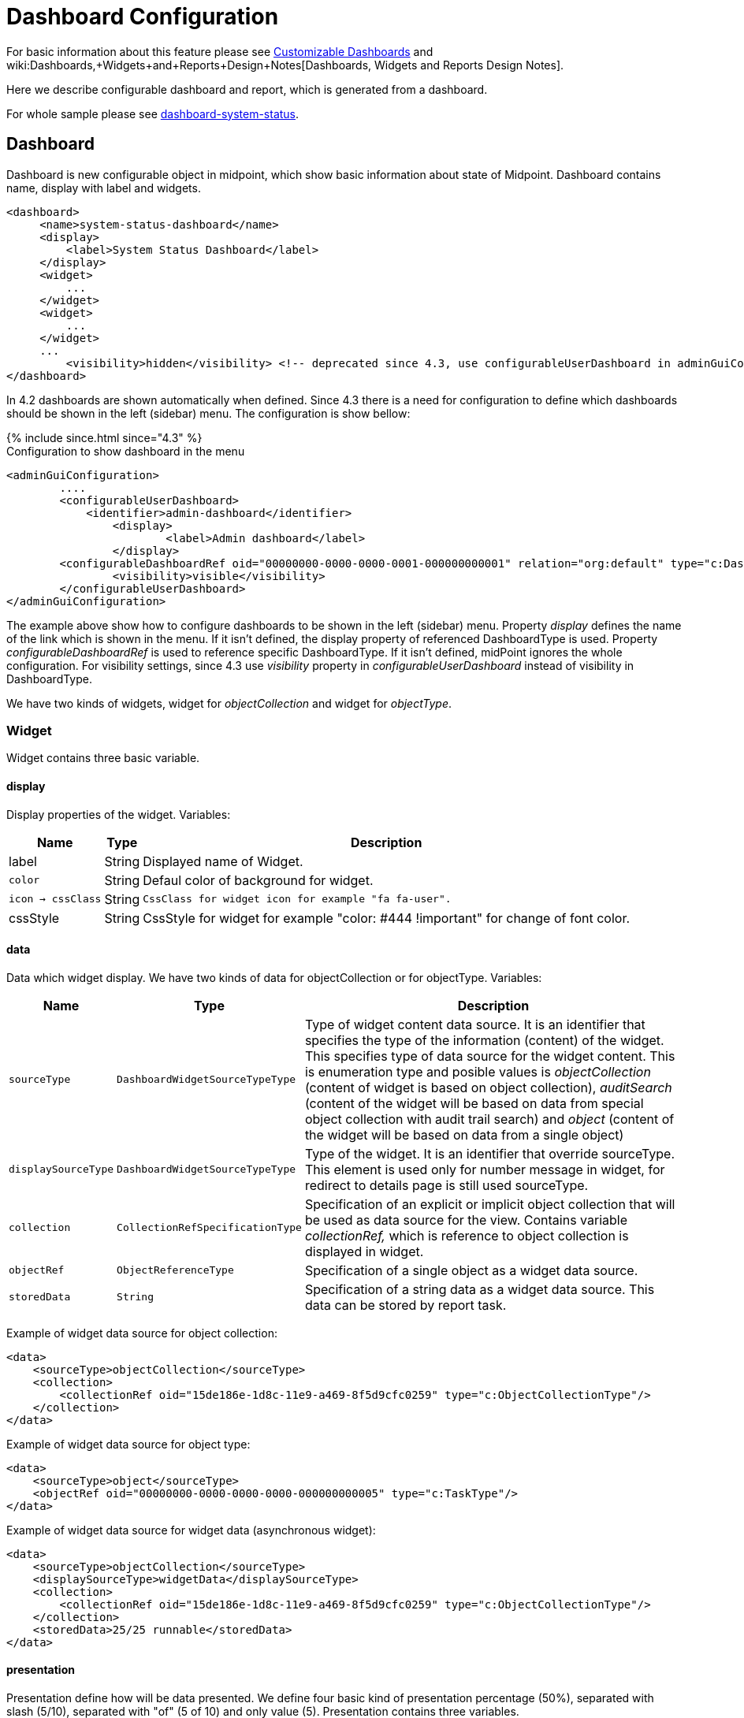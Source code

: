 = Dashboard Configuration
:page-nav-title: Configuration
:page-wiki-name: Dashboard configuration
:page-wiki-id: 36569129
:page-wiki-metadata-create-user: lskublik
:page-wiki-metadata-create-date: 2019-08-06T13:26:25.499+02:00
:page-wiki-metadata-modify-user: katkav
:page-wiki-metadata-modify-date: 2020-12-10T12:36:51.667+01:00
:page-since: "4.2"
:page-toc: top


For basic information about this feature please see xref:/midpoint/reference/admin-gui/dashboards/[Customizable Dashboards] and wiki:Dashboards,+Widgets+and+Reports+Design+Notes[Dashboards, Widgets and Reports Design Notes].

Here we describe configurable dashboard and report, which is generated from a dashboard.

For whole sample please see link:https://github.com/Evolveum/midpoint-samples/tree/master/samples/dashboard[dashboard-system-status].


== Dashboard

Dashboard is new configurable object in midpoint, which show basic information about state of Midpoint.
Dashboard contains name, display with label and widgets.

[source,xml]
----
<dashboard>
     <name>system-status-dashboard</name>
     <display>
         <label>System Status Dashboard</label>
     </display>
     <widget>
         ...
     </widget>
     <widget>
         ...
     </widget>
     ...
         <visibility>hidden</visibility> <!-- deprecated since 4.3, use configurableUserDashboard in adminGuiConfig instead -->
</dashboard>
----

In 4.2 dashboards are shown automatically when defined.
Since 4.3 there is a need for configuration to define which dashboards should be shown in the left (sidebar) menu.
The configuration is show bellow:

++++
{% include since.html since="4.3" %}
++++

.Configuration to show dashboard in the menu
[source,xml]
----
<adminGuiConfiguration>
        ....
        <configurableUserDashboard>
            <identifier>admin-dashboard</identifier>
                <display>
                        <label>Admin dashboard</label>
                </display>
        <configurableDashboardRef oid="00000000-0000-0000-0001-000000000001" relation="org:default" type="c:DashboardType"/>
                <visibility>visible</visibility>
        </configurableUserDashboard>
</adminGuiConfiguration>
----

The example above show how to configure dashboards to be shown in the left (sidebar) menu.
Property _display_ defines the name of the link which is shown in the menu.
If it isn't defined, the display property of referenced DashboardType is used.
Property _configurableDashboardRef_ is used to reference specific DashboardType.
If it isn't defined, midPoint ignores the whole configuration.
For visibility settings, since 4.3 use _visibility_ property in _configurableUserDashboard_ instead of visibility in DashboardType.

We have two kinds of widgets, widget for _objectCollection_ and widget for _objectType_.


=== Widget

Widget contains three basic variable.


==== display

Display properties of the widget.
Variables:

[%autowidth]
|===
| Name | Type | Description

| label
| String
| Displayed name of Widget.


| `color`
| String
| Defaul color of background for widget.


| `icon -> cssClass`
| String
| `CssClass for widget icon for example "fa fa-user".`


| cssStyle
| String
| CssStyle for widget for example "color: #444 !important" for change of font color.


|===


==== data

Data which widget display.
We have two kinds of data for objectCollection or for objectType.
Variables:

[%autowidth]
|===
| Name | Type | Description

| `sourceType`
| `DashboardWidgetSourceTypeType`
| Type of widget content data source.
It is an identifier that specifies the type of the information (content) of the widget.
This specifies type of data source for the widget content.
This is enumeration type and posible values is  _objectCollection_ (content of widget is based on object collection), __auditSearch__ (content of the widget will be based on data from special object collection with audit trail search) and _object_ (content of the widget will be based on data from a single object)

| `displaySourceType`
| `DashboardWidgetSourceTypeType`
| Type of the widget. It is an identifier that override sourceType.
This element is used only for number message in widget, for redirect
to details page is still used sourceType.


| `collection`
| `CollectionRefSpecificationType`
| Specification of an explicit or implicit object collection that will be used as data source for the view.
Contains variable _collectionRef,_ which is reference to object collection is displayed in widget.


| `objectRef`
| `ObjectReferenceType`
| Specification of a single object as a widget data source.

| `storedData`
| `String`
| Specification of a string data as a widget data source. This data can be stored by report task.


|===

Example of widget data source for object collection:

[source,xml]
----
<data>
    <sourceType>objectCollection</sourceType>
    <collection>
        <collectionRef oid="15de186e-1d8c-11e9-a469-8f5d9cfc0259" type="c:ObjectCollectionType"/>
    </collection>
</data>
----

Example of widget data source for object type:

[source,xml]
----
<data>
    <sourceType>object</sourceType>
    <objectRef oid="00000000-0000-0000-0000-000000000005" type="c:TaskType"/>
</data>
----

Example of widget data source for widget data (asynchronous widget):

[source,xml]
----
<data>
    <sourceType>objectCollection</sourceType>
    <displaySourceType>widgetData</displaySourceType>
    <collection>
        <collectionRef oid="15de186e-1d8c-11e9-a469-8f5d9cfc0259" type="c:ObjectCollectionType"/>
    </collection>
    <storedData>25/25 runnable</storedData>
</data>
----


==== presentation

Presentation define how will be data presented.
We define four basic kind of presentation percentage (50%), separated with slash (5/10), separated with "of" (5 of 10) and only value (5).
Presentation contains three variables.


===== dataField

First is _dataField_, which is properties of a specific widget data field.
Note that the order of dataField elements is NOT significant.
The field order is given by specific presentation style.
Variables for _dataField:_

[%autowidth]
|===
| Name | Type | Description

| `fieldType`
| `DashboardWidgetDataFieldTypeType`
| Type of the field.
We support value 'value' and 'unit' now.
'value' is data field, which define displaying basic information, so number.
"unit" define units for number.


| `expression`
| `ExpressionType`
| Expression that produces value to display in the field.


|===

For fiedType "value", we define new type of expression ProportionalExpressionEvaluatorType "proportional" with variable _style_. Variable _style_ is enumeration type with value "percentage" (for example 50%), "value-slash-domain" (for example 5/10), "value-of-domain" (for example 5 of 10) and "value-only" (for example 5).



===== variation

Next presentation variable is _variation_. Conditional variation in the way how the widget is displayed.
Variations may change colors or icons of the widget based on a condition.
Variables for _variation_:

[%autowidth]
|===
| Name | Type | Description

| `condition`
| `ExpressionType`
| Condition for the variation.
The variation will be active if the condition evaluates to true.


| `display`
| `DisplayType`
| Display properties to apply in case that the condition is true.
Those display properties specify only those presentation aspects that are different from the usual presenation.
This is supposed to be merged with the primary display properties of the widget.
E.g. if the variation only changes widget color, only color needs to be specified here.
Icon and other styles are taken from the primary widget display properties.


|===

_Condition_ can get four variables:

[%autowidth]
|===
| Name | Type | Description | sourceType in data of widget

| `proportional`
| IntegerStatType
| Integer stat (statistic) entry.
This entry contains stat value, together with domain value.
| objectCollection, auditSearch


| `policySituations`
| Collection<String>
| Colection of policy situations.
| objectCollection


| `object`
| base on displayed object in widget
| Processed object.
| object


| `storedData`
| String
| Stored data from widget.
| widgetData


|===


===== view

Last variable of presentation is _view_, this variable is processed for report and we will look on it below.


Example of `presentation`:

[source,xml]
----
<presentation>
    <dataField>
        <fieldType>value</fieldType>
        <expression>
            <proportional xmlns:xsi="http://www.w3.org/2001/XMLSchema-instance" xsi:type="c:ProportionalExpressionEvaluatorType">
                <style>percentage</style>
            </proportional>
        </expression>
    </dataField>
    <dataField>
        <fieldType>unit</fieldType>
        <expression>
             <value>up</value>
        </expression>
    </dataField>
    <variation>
         <condition>
             <script xmlns:xsi="http://www.w3.org/2001/XMLSchema-instance" xsi:type="c:ScriptExpressionEvaluatorType">
                <code>
                    policySituations.contains("#resourceHealthDanger")
                </code>
             </script>
         </condition>
         <display>
             <color>#dd4b39</color>
         </display>
    </variation>
</presentation>
----


=== Object Collection

You can see basic configuration for objectCollection on wiki:Object+Collections+and+Views+Configuration#ObjectCollectionsandViewsConfiguration-ObjectCollection[Object Collection].  For dashboard we can use policyRule with policyTreshold for define some policySituation.
Example of object collection for resource, which have status UP:

[source,xml]
----
<objectCollection xmlns="http://midpoint.evolveum.com/xml/ns/public/common/common-3"
                                  xmlns:q="http://prism.evolveum.com/xml/ns/public/query-3"
                                  xmlns:c="http://midpoint.evolveum.com/xml/ns/public/common/common-3"
                                  oid="15de186e-1d8c-11e9-a469-8f5d9cfc0259">
    <name>Resources Up</name>
    <assignment>
        <policyRule>
            <policyConstraints>
                <collectionStats>
                    <collection>
                        <interpretation>explicit</interpretation>
                    </collection>
                </collectionStats>
            </policyConstraints>
            <policySituation>#resourceHealthDanger</policySituation>
            <policyThreshold>
                <highWaterMark>
                    <percentage>99.9</percentage>
                </highWaterMark>
            </policyThreshold>
        </policyRule>
    </assignment>
    <type>ResourceType</type>
    <filter>
        <q:equal>
            <q:path>operationalState/lastAvailabilityStatus</q:path>
            <q:value>up</q:value>
        </q:equal>
    </filter>
    <domain>
        <collectionRef oid="00000000-0000-0000-0001-000000000006" type="c:ObjectCollectionType"/>
    </domain>
</objectCollection>
----

Variable _domain_ is a set of object that is "all the things" for this collection.
For example collection of "up resources" will have a domain "all resources".
In this example we use _policyRule_ with _policySituation_, which we can check in variation of widget presentation.
When policyTreshold is met policySituation from policyRule is presented in variation.
_policyThreshold_ have two important variables for us, lowWaterMark and highWaterMark.

lowWaterMark is lower bound of the threshold. Lowest value for which the policy rule is activated. The policy rule will be triggered for all values starting from this value up until the high water mark (closed interval). If no low water mark is specified then the policy rule will be activated for all values up to the high water mark. Policy rule with a threshold that does not have any water marks will never be activated.

highWaterMark is upper bound of the threshold. Highest value for which the policy rule is activated. The policy rule will be triggered for all values starting from low water mark up until this value (closed interval). If no high water mark is specified then the policy rule will be activated for all values that are greater than or equal to high water mark.

Both variables are WaterMarkType type, which contains variables count and percentage.

== Asynchronous widget

From 4.4 Midpoint support asynchronous widget. When we want configure it, then we use _displaySourceType_ in widget and set it as _widgetData_. We set _sourceType_ as _objectCollection_ because of redirect to details page and task, which generate stored data.

We need configure dashboard report task, which will be store data to widget. In dashboard report use element _storeExportedWidgetData_ for defined where will be stored generated widget data.

== View

When we create new dashboard, than we can see it in midpoint gui.
Next screenshot is displayed link:https://github.com/Evolveum/midpoint-samples/tree/master/samples/dashboard[dashboard-system-status].

image::dashboard-screenshot.png[]


== Report

You may generate HTML report from the dashboard.
Following code shows how to do it.

[source,xml]
----
<report>
    <name>System Status Dashboard report</name>
    <reportEngine>dashboard</reportEngine>
    <dashboard>
        <dashboardRef oid="--OID OF DASHBOARD--" >
        </dashboardRef>
                <showOnlyWidgetsTable>false</showOnlyWidgetsTable>
    </dashboard>
</report>
----

Some export configuration (for example html) create report with table of widgets and tables for objects from each widget and variable _showOnlyWidgetsTable_ define that created report contains only table for widgets.
For report is important _view_ variable in widget presentation.
Specifies a view for report of an object collection that is the result of the widget.
Defines columns of table in report.
When we don't use view, report will be contained default columns.
In expression of column you can use variable 'object' which represent searched object or object defined in tag _path_. For more information about view configuration please see wiki:Object+Collections+and+Views+Configuration#ObjectCollectionsandViewsConfiguration-Views[Views].

[WARNING]
====
Definition of _view_ is EXPERIMENTAL.
It works only for some case, some parts are hardcoded, untested or do not even work at all.
Use at your own risk.
But it is perhaps best not to use this at all until the code stabilizes.

====

.Example of view for RoleType
[source,xml]
----
                <presentation>
                        ...
                        <view>
                <column>
                    <name>nameColumn</name>
                    <c:path>name</c:path>
                    <display>
                        <label>Name</label>
                    </display>
                </column>
                <column>
                    <name>members</name>
                    <display>
                        <label>Members</label>
                    </display>
                    <previousColumn>nameColumn</previousColumn>
                                        <export>
                            <expression>
                                <script>
                                    <code>
                                        import com.evolveum.midpoint.prism.query.*
                                        import com.evolveum.midpoint.xml.ns._public.common.common_3.*

                                        query = prismContext.queryFor(UserType.class).item(AssignmentHolderType.F_ROLE_MEMBERSHIP_REF).ref(object.getOid()).build();

                                        objects = midpoint.searchObjects(UserType.class, query)
                                        return objects.size();
                                          </code>
                                </script>
                            </expression>
                                        </export>
                </column>
            </view>
                </presentation>
----

Final view is result of merging of defaultView in objectCollection object, view in dashboard for current widget and view in report for same type of objects as is in widget.
Example of view in report:

.Example of view in Report
[source,xml]
----
<report>
    ...
    <dashboard>
        ...
                <view>
                <column>
                    <name>givenNameColumn</name>
                <c:path>givenName</c:path>
                <display>
                        <label>Given name</label>
                </display>
            </column>
                        <type>UserType</type>
        </view>
                <view>
                <column>
                    <name>nameColumn</name>
                <c:path>name</c:path>
                <display>
                        <label>Name</label>
                </display>
            </column>
                        <type>RoleType</type>
        </view>
    </dashboard>
</report>
----

=== Report for asynchronous widget

For asynchronous widget we need configure scheduled dashboard report task.
We will use _storeExportedWidgetData_, which can have next value:

[%autowidth]
|===
| Name | Description

| `onlyWidget`
| Exported widget data will be stored only in element of widget.

| `onlyFile`
| Exported widget data will be stored only in file.

| `widgetAndFile`
| Exported widget data will be stored only in element of widget and file.

|===

=== Report Examples

wiki:Example+of+dashboard+report:+Shadow+of+resource[Shadow of resource]

wiki:Example+of+dashboard+report:+Number+of+members[Number of members]

wiki:Example+of+dashboard+report:+Using+policySituation+for+report[Using policySituation for report]

wiki:Example+of+dashboard+report:+Audit+events+which+change+administrativeStatus+on+resource[Audit events which change administrativeStatus on resource]


'''

For whole sample please see link:https://github.com/Evolveum/midpoint-samples/tree/master/samples/dashboard[dashboard-system-status].